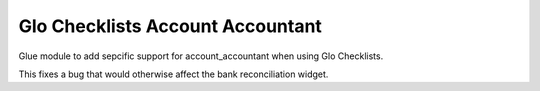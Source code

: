 Glo Checklists Account Accountant
=================================
Glue module to add sepcific support for account_accountant when using Glo Checklists.

This fixes a bug that would otherwise affect the bank reconciliation widget.
